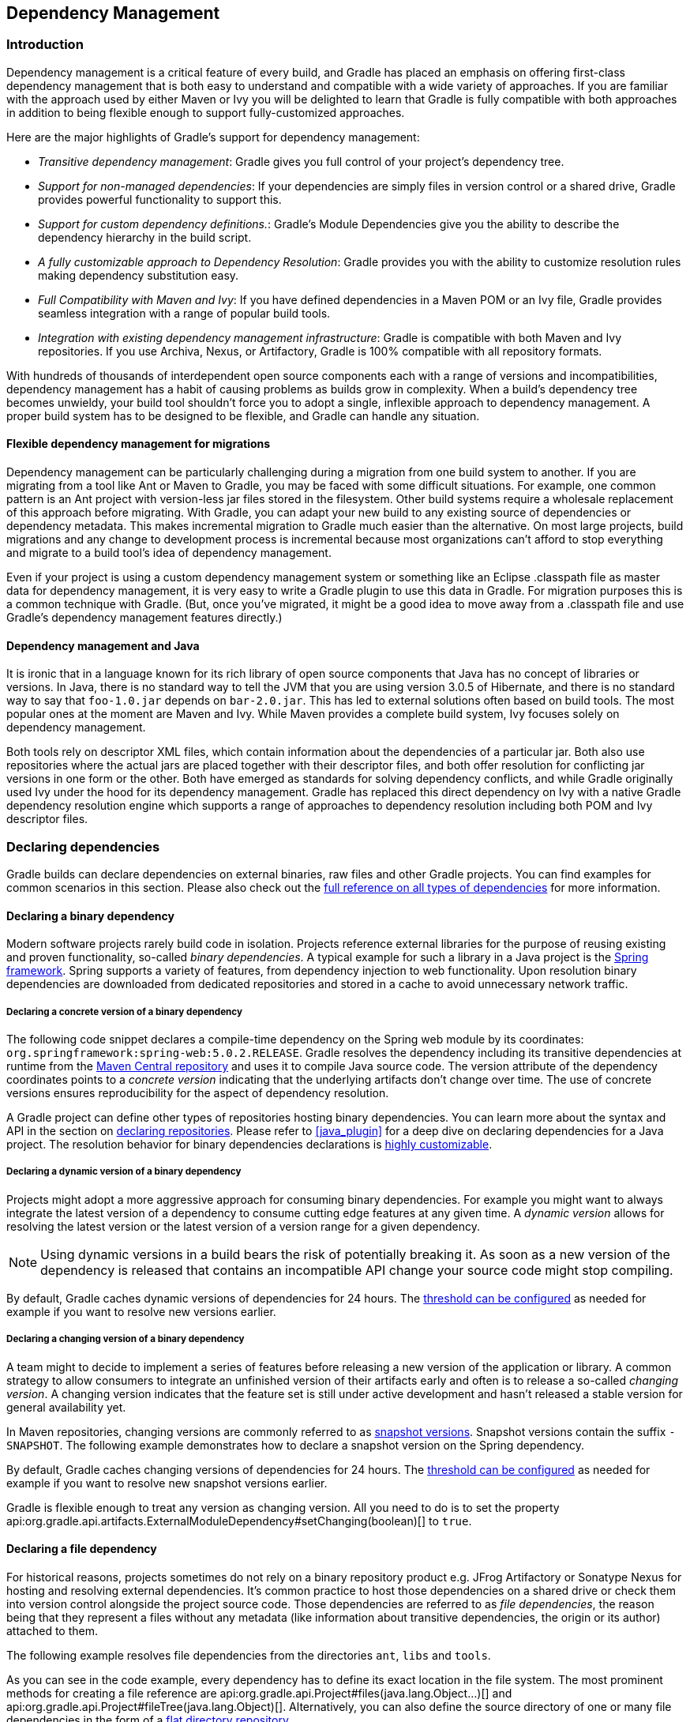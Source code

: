 // Copyright 2017 the original author or authors.
//
// Licensed under the Apache License, Version 2.0 (the "License");
// you may not use this file except in compliance with the License.
// You may obtain a copy of the License at
//
//      http://www.apache.org/licenses/LICENSE-2.0
//
// Unless required by applicable law or agreed to in writing, software
// distributed under the License is distributed on an "AS IS" BASIS,
// WITHOUT WARRANTIES OR CONDITIONS OF ANY KIND, either express or implied.
// See the License for the specific language governing permissions and
// limitations under the License.

[[dependency_management]]
== Dependency Management


[[sec:Introduction]]
=== Introduction

Dependency management is a critical feature of every build, and Gradle has placed an emphasis on offering first-class dependency management that is both easy to understand and compatible with a wide variety of approaches. If you are familiar with the approach used by either Maven or Ivy you will be delighted to learn that Gradle is fully compatible with both approaches in addition to being flexible enough to support fully-customized approaches.

Here are the major highlights of Gradle's support for dependency management:

* _Transitive dependency management_: Gradle gives you full control of your project's dependency tree.
* _Support for non-managed dependencies_: If your dependencies are simply files in version control or a shared drive, Gradle provides powerful functionality to support this.
* _Support for custom dependency definitions._: Gradle's Module Dependencies give you the ability to describe the dependency hierarchy in the build script.
* _A fully customizable approach to Dependency Resolution_: Gradle provides you with the ability to customize resolution rules making dependency substitution easy.
* _Full Compatibility with Maven and Ivy_: If you have defined dependencies in a Maven POM or an Ivy file, Gradle provides seamless integration with a range of popular build tools.
* _Integration with existing dependency management infrastructure_: Gradle is compatible with both Maven and Ivy repositories. If you use Archiva, Nexus, or Artifactory, Gradle is 100% compatible with all repository formats.

With hundreds of thousands of interdependent open source components each with a range of versions and incompatibilities, dependency management has a habit of causing problems as builds grow in complexity. When a build's dependency tree becomes unwieldy, your build tool shouldn't force you to adopt a single, inflexible approach to dependency management. A proper build system has to be designed to be flexible, and Gradle can handle any situation.


[[sub:dependency_management_and_migrations]]
==== Flexible dependency management for migrations

Dependency management can be particularly challenging during a migration from one build system to another. If you are migrating from a tool like Ant or Maven to Gradle, you may be faced with some difficult situations. For example, one common pattern is an Ant project with version-less jar files stored in the filesystem. Other build systems require a wholesale replacement of this approach before migrating. With Gradle, you can adapt your new build to any existing source of dependencies or dependency metadata. This makes incremental migration to Gradle much easier than the alternative. On most large projects, build migrations and any change to development process is incremental because most organizations can't afford to stop everything and migrate to a build tool's idea of dependency management.

Even if your project is using a custom dependency management system or something like an Eclipse .classpath file as master data for dependency management, it is very easy to write a Gradle plugin to use this data in Gradle. For migration purposes this is a common technique with Gradle. (But, once you've migrated, it might be a good idea to move away from a .classpath file and use Gradle's dependency management features directly.)

[[sub:dependency_management_and_java]]
==== Dependency management and Java

It is ironic that in a language known for its rich library of open source components that Java has no concept of libraries or versions. In Java, there is no standard way to tell the JVM that you are using version 3.0.5 of Hibernate, and there is no standard way to say that `foo-1.0.jar` depends on `bar-2.0.jar`. This has led to external solutions often based on build tools. The most popular ones at the moment are Maven and Ivy. While Maven provides a complete build system, Ivy focuses solely on dependency management.

Both tools rely on descriptor XML files, which contain information about the dependencies of a particular jar. Both also use repositories where the actual jars are placed together with their descriptor files, and both offer resolution for conflicting jar versions in one form or the other. Both have emerged as standards for solving dependency conflicts, and while Gradle originally used Ivy under the hood for its dependency management. Gradle has replaced this direct dependency on Ivy with a native Gradle dependency resolution engine which supports a range of approaches to dependency resolution including both POM and Ivy descriptor files.

[[sec:declaring_dependencies]]
=== Declaring dependencies

Gradle builds can declare dependencies on external binaries, raw files and other Gradle projects. You can find examples for common scenarios in this section. Please also check out the <<dependency_types,full reference on all types of dependencies>> for more information.

[[sec:declaring_binary_dependency]]
==== Declaring a binary dependency

Modern software projects rarely build code in isolation. Projects reference external libraries for the purpose of reusing existing and proven functionality, so-called _binary dependencies_. A typical example for such a library in a Java project is the link:https://projects.spring.io/spring-framework/[Spring framework]. Spring supports a variety of features, from dependency injection to web functionality. Upon resolution binary dependencies are downloaded from dedicated repositories and stored in a cache to avoid unnecessary network traffic.

+++++
<figure xmlns:xi="http://www.w3.org/2001/XInclude">
    <title>Resolving binary dependencies from remote repositories</title>
    <imageobject>
        <imagedata fileref="img/dependency-management-binary-dependencies.png" width="150mm" />
    </imageobject>
</figure>
+++++

===== Declaring a concrete version of a binary dependency

The following code snippet declares a compile-time dependency on the Spring web module by its coordinates: `org.springframework:spring-web:5.0.2.RELEASE`. Gradle resolves the dependency including its transitive dependencies at runtime from the link:https://search.maven.org/[Maven Central repository] and uses it to compile Java source code. The version attribute of the dependency coordinates points to a _concrete version_ indicating that the underlying artifacts don't change over time. The use of concrete versions ensures reproducibility for the aspect of dependency resolution.

++++
<sample id="binary-dependencies-concrete-version" dir="userguide/dependencies/declaringBinaryDependenciesWithConcreteVersion" title="Declaring a binary dependencies with a concrete version">
    <sourcefile file="build.gradle" snippet="binary-dependencies"/>
</sample>
++++

A Gradle project can define other types of repositories hosting binary dependencies. You can learn more about the syntax and API in the section on <<sec:repositories,declaring repositories>>. Please refer to <<java_plugin>> for a deep dive on declaring dependencies for a Java project. The resolution behavior for binary dependencies declarations is <<sec:customizing_dependencies,highly customizable>>.

===== Declaring a dynamic version of a binary dependency

Projects might adopt a more aggressive approach for consuming binary dependencies. For example you might want to always integrate the latest version of a dependency to consume cutting edge features at any given time. A _dynamic version_ allows for resolving the latest version or the latest version of a version range for a given dependency.

[NOTE]
====
Using dynamic versions in a build bears the risk of potentially breaking it. As soon as a new version of the dependency is released that contains an incompatible API change your source code might stop compiling.
====

++++
<sample id="binary-dependencies-dynamic-version" dir="userguide/dependencies/declaringBinaryDependenciesWithDynamicVersion" title="Declaring a binary dependencies with a dynamic version">
    <sourcefile file="build.gradle" snippet="binary-dependencies"/>
</sample>
++++

By default, Gradle caches dynamic versions of dependencies for 24 hours. The <<sec:controlling_caching,threshold can be configured>> as needed for example if you want to resolve new versions earlier.

===== Declaring a changing version of a binary dependency

A team might to decide to implement a series of features before releasing a new version of the application or library. A common strategy to allow consumers to integrate an unfinished version of their artifacts early and often is to release a so-called _changing version_. A changing version indicates that the feature set is still under active development and hasn't released a stable version for general availability yet.

In Maven repositories, changing versions are commonly referred to as link:https://maven.apache.org/guides/getting-started/index.html#What_is_a_SNAPSHOT_version[snapshot versions]. Snapshot versions contain the suffix `-SNAPSHOT`. The following example demonstrates how to declare a snapshot version on the Spring dependency.

++++
<sample id="binary-dependencies-changing-version" dir="userguide/dependencies/declaringBinaryDependenciesWithChangingVersion" title="Declaring a binary dependencies with a changing version">
    <sourcefile file="build.gradle" snippet="binary-dependencies"/>
</sample>
++++

By default, Gradle caches changing versions of dependencies for 24 hours. The <<sec:controlling_caching,threshold can be configured>> as needed for example if you want to resolve new snapshot versions earlier.

Gradle is flexible enough to treat any version as changing version. All you need to do is to set the property api:org.gradle.api.artifacts.ExternalModuleDependency#setChanging(boolean)[] to `true`.

[[sec:declaring_file_dependency]]
==== Declaring a file dependency

For historical reasons, projects sometimes do not rely on a binary repository product e.g. JFrog Artifactory or Sonatype Nexus for hosting and resolving external dependencies. It's common practice to host those dependencies on a shared drive or check them into version control alongside the project source code. Those dependencies are referred to as _file dependencies_, the reason being that they represent a files without any metadata (like information about transitive dependencies, the origin or its author) attached to them.

+++++
<figure xmlns:xi="http://www.w3.org/2001/XInclude">
    <title>Resolving file dependencies from the local file system and a shared drive</title>
    <imageobject>
        <imagedata fileref="img/dependency-management-file-dependencies.png" width="140mm" />
    </imageobject>
</figure>
+++++

The following example resolves file dependencies from the directories `ant`, `libs` and `tools`.

++++
<sample id="file-dependencies" dir="userguide/dependencies/declaringFileDependencies" title="Declaring multiple file dependencies">
    <sourcefile file="build.gradle" snippet="file-dependencies"/>
</sample>
++++

As you can see in the code example, every dependency has to define its exact location in the file system. The most prominent methods for creating a file reference are api:org.gradle.api.Project#files(java.lang.Object...)[] and api:org.gradle.api.Project#fileTree(java.lang.Object)[]. Alternatively, you can also define the source directory of one or many file dependencies in the form of a <<sec:flat_dir_resolver,flat directory repository>>.

[[sec:declaring_project_dependency]]
==== Declaring a project dependency

Software projects often break up software components into modules to improve maintainability and prevent strong coupling. Modules can define dependencies between each other to reuse code within the same project.

Gradle can model dependencies between modules. Those dependencies are called _project dependencies_ because each module is represented by a Gradle project. At runtime, the build automatically ensures that project dependencies are built in the correct order and added to the classpath for compilation. The chapter <<multi_project_builds>> discusses how to set up and configure multi-project builds in more detail.

+++++
<figure xmlns:xi="http://www.w3.org/2001/XInclude">
    <title>Dependencies between projects</title>
    <imageobject>
        <imagedata fileref="img/dependency-management-project-dependencies.png" width="100mm" />
    </imageobject>
</figure>
+++++

The following example declares the dependencies on the `utils` and `api` project from the `web-service` project. The method api:org.gradle.api.Project#project(java.lang.String)[] creates a reference to a specific subproject by path.

++++
<sample id="project-dependencies" dir="userguide/dependencies/declaringProjectDependencies" title="Declaring project dependencies">
    <sourcefile file="build.gradle" snippet="project-dependencies"/>
</sample>
++++

[[sub:scope_of_dependency_configurations]]
==== Defining the scope of a dependency

Every dependency declared for a Gradle project applies to a specific scope. For example some dependencies should be used for compiling source code whereas others only need to be available at runtime. Gradle represents the scope of a dependency with the help of a api:org.gradle.api.artifacts.Configuration[].

Many Gradle plugins add pre-defined configurations to your project. The Java plugin, for example, adds configurations to represent the various classpaths it needs for source code compilation, executing tests and the like. Please see <<sec:java_plugin_and_dependency_management,the Java plugin chapter>> for an example. The sections above demonstrate how to <<sec:declaring_dependencies,declare dependencies>> for different use cases.

+++++
<figure xmlns:xi="http://www.w3.org/2001/XInclude">
    <title>Configurations use declared dependencies for specific purposes</title>
    <imageobject>
        <imagedata fileref="img/dependency-management-configurations.png" width="200mm" />
    </imageobject>
</figure>
+++++

You can also define configurations yourself, so-called _custom configurations_. A custom configuration is useful for separating the scope of dependencies needed for a dedicated purpose.

Let's say you wanted to declare a dependency on the link:https://tomcat.apache.org/tomcat-9.0-doc/jasper-howto.html[Jasper Ant task] for the purpose of pre-compiling JSP files that should _not_ end up in the classpath for compiling your source code. It's fairly simply to achieve that goal by introducing a custom configuration and using it in a task.

++++
<sample id="custom-configuration" dir="userguide/dependencies/declaringCustomConfigurations" title="Declaring and using a custom configuration">
    <sourcefile file="build.gradle" snippet="custom-configuration"/>
</sample>
++++

A project's configurations are managed by a `configurations` object. Configurations have a name and can extend each other. To learn more about this API have a look at api:org.gradle.api.artifacts.ConfigurationContainer[].

[[sec:customizing_dependencies]]
=== Customizing dependency declarations

[[ssub:multi_artifact_dependencies]]
==== Depending on modules with multiple artifacts

As mentioned earlier, a Maven module has only one artifact. Hence, when your project depends on a Maven module, it's obvious what its artifact is.
With Gradle or Ivy, the case is different. Ivy's dependency descriptor (`ivy.xml`) can declare multiple artifacts.
For more information, see the Ivy reference for `ivy.xml`.
In Gradle, when you declare a dependency on an Ivy module, you actually declare a dependency on the `default` configuration of that module.
So the actual set of artifacts (typically jars) you depend on is the set of artifacts that are associated with the
`default` configuration of that module. Here are some situations where this matters:

* The `default` configuration of a module contains undesired artifacts. Rather than depending on the whole configuration, a dependency on just the desired artifacts is declared.
* The desired artifact belongs to a configuration other than `default`. That configuration is explicitly named as part of the dependency declaration.

There are other situations where it is necessary to fine-tune dependency declarations.
Please see the api:org.gradle.api.artifacts.dsl.DependencyHandler[] class in the API documentation for examples and a complete reference for declaring dependencies.

[[ssub:artifact_dependencies]]
==== Artifact only notation

As said above, if no module descriptor file can be found, Gradle by default downloads a jar with the name of the module. But sometimes, even if the repository contains module descriptors, you want to download only the artifact jar, without the dependencies.footnote:[Gradle supports partial multiproject builds (see <<multi_project_builds>>).] And sometimes you want to download a zip from a repository, that does not have module descriptors. Gradle provides an _artifact only_ notation for those use cases - simply prefix the extension that you want to be downloaded with `'@'` sign:
++++
<sample id="artifactOnly" dir="userguide/artifacts/externalDependencies" title="Artifact only notation">
                        <sourcefile file="build.gradle" snippet="artifact-only"/>
                    </sample>
++++

An artifact only notation creates a module dependency which downloads only the artifact file with the specified extension. Existing module descriptors are ignored.

[[sub:classifiers]]
==== Classifiers

The Maven dependency management has the notion of classifiers.footnote:[ http://books.sonatype.com/mvnref-book/reference/pom-relationships-sect-project-relationships.html[] ] Gradle supports this. To retrieve classified dependencies from a Maven repository you can write:

++++
<sample id="classifier" dir="userguide/artifacts/excludesAndClassifiers" title="Dependency with classifier">
                    <sourcefile file="build.gradle" snippet="classifier"/>
                </sample>
++++

As can be seen in the first line above, classifiers can be used together with the artifact only notation.

It is easy to iterate over the dependency artifacts of a configuration:

++++
<sample id="externalDependencies" dir="userguide/artifacts/externalDependencies" title="Iterating over a configuration">
                <sourcefile file="build.gradle" snippet="use-configuration"/>
                <output args="-q listJars"/>
            </sample>
++++

[[sub:exclude_transitive_dependencies]]
==== Excluding transitive dependencies

You can exclude a _transitive_ dependency either by configuration or by dependency:

++++
<sample id="exclude-dependencies" dir="userguide/artifacts/excludesAndClassifiers" title="Excluding transitive dependencies">
                <sourcefile file="build.gradle" snippet="exclude-dependencies"/>
            </sample>
++++

If you define an exclude for a particular configuration, the excluded transitive dependency will be filtered for all dependencies when resolving this configuration or any inheriting configuration. If you want to exclude a transitive dependency from all your configurations you can use the Groovy spread-dot operator to express this in a concise way, as shown in the example. When defining an exclude, you can specify either only the organization or only the module name or both. Also look at the API documentation of the api:org.gradle.api.artifacts.Dependency[] and api:org.gradle.api.artifacts.Configuration[] classes.

Not every transitive dependency can be excluded - some transitive dependencies might be essential for correct runtime behavior of the application. Generally, one can exclude transitive dependencies that are either not required by runtime or that are guaranteed to be available on the target environment/platform.

Should you exclude per-dependency or per-configuration? It turns out that in the majority of cases you want to use the per-configuration exclusion. Here are some typical reasons why one might want to exclude a transitive dependency. Bear in mind that for some of these use cases there are better solutions than exclusions!

* The dependency is undesired due to licensing reasons.
* The dependency is not available in any remote repositories.
* The dependency is not needed for runtime.
* The dependency has a version that conflicts with a desired version. For that use case please refer to <<sub:version_conflicts>> and the documentation on api:org.gradle.api.artifacts.ResolutionStrategy[] for a potentially better solution to the problem.

Basically, in most of the cases excluding the transitive dependency should be done per configuration. This way the dependency declaration is more explicit. It is also more accurate because a per-dependency exclude rule does not guarantee the given transitive dependency does not show up in the configuration. For example, some other dependency, which does not have any exclude rules, might pull in that unwanted transitive dependency.

Other examples of dependency exclusions can be found in the reference for the api:org.gradle.api.artifacts.ModuleDependency[] or api:org.gradle.api.artifacts.dsl.DependencyHandler[] classes.

[[sec:optional_attributes]]
==== Optional attributes

All attributes for a dependency are optional, except the name. Which attributes are required for actually finding dependencies in the repository will depend on the repository type. See <<sec:repositories>>. For example, if you work with Maven repositories, you need to define the group, name and version. If you work with filesystem repositories you might only need the name or the name and the version.

++++
<sample id="dependenciesWithEmptyAttributes" dir="userguide/artifacts/externalDependencies" title="Optional attributes of dependencies">
                <sourcefile file="build.gradle" snippet="dependencies-with-empty-attributes"/>
            </sample>
++++

You can also assign collections or arrays of dependency notations to a configuration:

++++
<sample id="listGrouping" dir="userguide/artifacts/externalDependencies" title="Collections and arrays of dependencies">
                <sourcefile file="build.gradle" snippet="list-grouping"/>
            </sample>
++++

[[sec:inspecting_dependencies]]
=== Inspecting dependencies

Gradle support sufficient tooling to navigate large dependency graphs and mitigate situations that can lead to link:https://en.wikipedia.org/wiki/Dependency_hell[dependency hell]. Users can chose to render the full graph of dependencies as well as identify selection reason and origin for a dependency. Gradle offers both capabilities as command line tooling and visual representation through build scans.

[[sec:listing_dependencies]]
==== Listing all dependencies in a project

A project can declare one or many dependencies. Gradle can visualize the whole dependency tree for every configuration available in the project with the help of the _dependency report_. The dependency report always contains declared and transitive dependencies.

Rendering the dependency tree is particularly useful if you'd like identify which dependencies have been resolved at runtime. It also provides you with information about any dependency conflict resolution that occurred in the process and clearly indicates the selected version.

Let's say you want to create tasks for your project that use the link:https://www.eclipse.org/jgit/[JGit library] to execute SCM operations e.g. as part of a release process. In Gradle you'd declare dependencies for any external tooling with the help of a <<sub:scope_of_dependency_configurations,custom configuration>> so that it doesn't doesn't convolute other contexts. To render the dependencies report for the custom configuration execute the `dependencies` task for the corresponding configuration.

++++
<sample id="dependencyReport" dir="userguide/dependencies/dependenciesReport" title="Rendering the dependency report for a custom configuration">
    <sourcefile file="build.gradle" snippet="dependency-declaration" />
    <output args="dependencies --configuration scm"/>
</sample>
++++

[NOTE]
====
The dependencies report provides additional information about the dependencies available in the graph. Any dependency that could not be resolved is marked with `FAILED` in red color. Dependencies with the same coordinates that can occur multiple times in the graph are omitted and indicated by an asterisk (`*`) character. Any dependency that had to undergo conflict resolution renders requested and selected version separated by a right arrow character.
====

A link:https://scans.gradle.com/[build scan] can visualize dependencies as a navigable and searchable tree. Additional context information can be rendered by clicking on a specific dependency in the graph.

+++++
<figure xmlns:xi="http://www.w3.org/2001/XInclude">
    <title>Dependency tree in a build scan</title>
    <imageobject>
        <imagedata fileref="img/dependency-management-dependencies-report-build-scan.png" width="180mm" />
    </imageobject>
</figure>
+++++

==== Identifying the origin and selection reason for a dependency

Large software projects inevitably deal with an increased number of dependencies either through declared, direct or transitive dependencies. The <<sec:listing_dependencies,dependencies report>> provides you with the raw list of dependencies but does not explain _why_ they have been selected or _which_ dependency is responsible for pulling it into the graph.

The _dependency insight report_ can answer both questions. Given a dependency in the dependency graph you can identify the selection reason and track down the origin of the dependency selection. You can think of the dependency insight report as the inverse of the dependency report for a specific dependency.

A project may request two different versions of the same dependency either as direct or transitive dependency. Gradle applies version conflict resolution to ensure that only one version of the dependency exists in the dependency graph. The dependency insight report can tell you the selection reason (conflict resolution) and the origin(s) of the dependency in the graph up to the configuration.

++++
<sample id="dependencyInsightReport" dir="userguide/dependencies/dependencyInsightReport" title="Using the dependency insight report for a given dependency">
    <sourcefile file="build.gradle" snippet="dependency-declaration" />
    <output args="dependencyInsight --dependency commons-codec --configuration scm"/>
</sample>
++++

The dependency tree in a link:https://scans.gradle.com/[build scan] renders the selection reason as well as the origin of a dependency if you click on a dependency and select the "Required By" tab.

+++++
<figure xmlns:xi="http://www.w3.org/2001/XInclude">
    <title>Dependency insight capabilities in a build scan</title>
    <imageobject>
        <imagedata fileref="img/dependency-management-dependency-insight-report-build-scan.png" />
    </imageobject>
</figure>
+++++

[[sec:working_with_dependencies]]
=== Working with dependencies

For the examples below we have the following dependencies setup:

++++
<sample id="configurationHandlingSetup" dir="userguide/artifacts/configurationHandling" title="Configuration.copy">
            <sourcefile file="build.gradle" snippet="setup"/>
        </sample>
++++

The dependencies have the following transitive dependencies:

shark-1.0 -&gt; seal-2.0, tuna-1.0

orca-1.0 -&gt; seal-1.0

tuna-1.0 -&gt; herring-1.0

You can use the configuration to access the declared dependencies or a subset of those:

++++
<sample id="configurationHandlingDependencies" dir="userguide/artifacts/configurationHandling" title="Accessing declared dependencies">
            <sourcefile file="build.gradle" snippet="dependencies"/>
            <output args="-q dependencies"/>
        </sample>
++++

The `dependencies` task returns only the dependencies belonging explicitly to the configuration. The `allDependencies` task includes the dependencies from extended configurations.

To get the library files of the configuration dependencies you can do:

++++
<sample id="configurationHandlingAllFiles" dir="userguide/artifacts/configurationHandling" title="Configuration.files">
            <sourcefile file="build.gradle" snippet="allFiles"/>
            <output args="-q allFiles"/>
        </sample>
++++

Sometimes you want the library files of a subset of the configuration dependencies (e.g. of a single dependency).

++++
<sample id="configurationHandlingFiles" dir="userguide/artifacts/configurationHandling" title="Configuration.files with spec">
            <sourcefile file="build.gradle" snippet="files"/>
            <output args="-q files"/>
        </sample>
++++

The `Configuration.files` method always retrieves all artifacts of the _whole_ configuration. It then filters the retrieved files by specified dependencies. As you can see in the example, transitive dependencies are included.

You can also copy a configuration. You can optionally specify that only a subset of dependencies from the original configuration should be copied. The copying methods come in two flavors. The `copy` method copies only the dependencies belonging explicitly to the configuration. The `copyRecursive` method copies all the dependencies, including the dependencies from extended configurations.

++++
<sample id="configurationHandlingCopy" dir="userguide/artifacts/configurationHandling" title="Configuration.copy">
            <sourcefile file="build.gradle" snippet="copy"/>
            <output args="-q copy"/>
        </sample>
++++

It is important to note that the returned files of the copied configuration are often but not always the same than the returned files of the dependency subset of the original configuration. In case of version conflicts between dependencies of the subset and dependencies not belonging to the subset the resolve result might be different.

++++
<sample id="configurationHandlingCopyVsFiles" dir="userguide/artifacts/configurationHandling" title="Configuration.copy vs. Configuration.files">
            <sourcefile file="build.gradle" snippet="copyVsFiles"/>
            <output args="-q copyVsFiles"/>
        </sample>
++++

In the example above, `orca` has a dependency on `seal-1.0` whereas `shark` has a dependency on `seal-2.0`. The original configuration has therefore a version conflict which is resolved to the newer `seal-2.0` version. The `files` method therefore returns `seal-2.0` as a transitive dependency of `orca`. The copied configuration only has `orca` as a dependency and therefore there is no version conflict and `seal-1.0` is returned as a transitive dependency.

Once a configuration is resolved it is immutable. Changing its state or the state of one of its dependencies will cause an exception. You can always copy a resolved configuration. The copied configuration is in the unresolved state and can be freshly resolved.

To learn more about the API of the configuration class see the API documentation: api:org.gradle.api.artifacts.Configuration[].

[[sec:repositories]]
=== Repositories

Gradle repository management, based on Apache Ivy, gives you a lot of freedom regarding repository layout and retrieval policies. Additionally Gradle provides various convenience method to add pre-configured repositories.

You may configure any number of repositories, each of which is treated independently by Gradle. If Gradle finds a module descriptor in a particular repository, it will attempt to download all of the artifacts for that module from _the same repository_. Although module meta-data and module artifacts must be located in the same repository, it is possible to compose a single repository of multiple URLs, giving multiple locations to search for meta-data files and jar files.

There are several different types of repositories you can declare:

.Repository types
[cols="a,a", options="header"]
|===
| Type
| Description

| <<sub:maven_central,Maven central repository>>
| A pre-configured repository that looks for dependencies in Maven Central.

| <<sub:maven_jcenter,Maven JCenter repository>>
| A pre-configured repository that looks for dependencies in Bintray's JCenter.

| <<sub:maven_google,Maven Google repository>>
| A pre-configured repository that looks for dependencies in Google's Maven repository.

| <<sub:maven_local,Maven local repository>>
| A pre-configured repository that looks for dependencies in the local Maven repository.

| <<sub:maven_repo,Maven repository>>
| A Maven repository. Can be located on the local filesystem or at some remote location.

| <<sec:ivy_repositories,Ivy repository>>
| An Ivy repository. Can be located on the local filesystem or at some remote location.

| <<sec:flat_dir_resolver,Flat directory repository>>
| A simple repository on the local filesystem. Does not support any meta-data formats.
|===


[[sub:maven_central]]
==== Maven central repository

To add the central Maven 2 repository (https://repo.maven.apache.org/maven2[]) simply add this to your build script:

++++
<sample id="mavenCentral" dir="userguide/artifacts/defineRepository" title="Adding central Maven repository">
                <sourcefile file="build.gradle" snippet="maven-central"/>
            </sample>
++++

Now Gradle will look for your dependencies in this repository.

[[sub:maven_jcenter]]
==== Maven JCenter repository

http://bintray.com[Bintray]'s JCenter is an up-to-date collection of all popular Maven OSS artifacts, including artifacts published directly to Bintray.

To add the JCenter Maven repository (https://jcenter.bintray.com[]) simply add this to your build script:

++++
<sample id="mavenJcenter" dir="userguide/artifacts/defineRepository" title="Adding Bintray's JCenter Maven repository">
                <sourcefile file="build.gradle" snippet="maven-jcenter"/>
            </sample>
++++

Now Gradle will look for your dependencies in the JCenter repository. _jcenter()_ uses HTTPS to connect to the repository. If you want to use HTTP you can configure `jcenter()`:

++++
<sample id="mavenJcenter" dir="userguide/artifacts/defineRepository" title="Using Bintrays's JCenter with HTTP">
                <sourcefile file="build.gradle" snippet="maven-jcenter-http"/>
            </sample>
++++

[[sub:maven_google]]
==== Maven Google repository

The Google repository hosts Android-specific artifacts including the Android SDK. For usage examples please the [relevant documentation](https://developer.android.com/studio/build/dependencies.html#google-maven).

To add the Google Maven repository (https://dl.google.com/dl/android/maven2/[]) simply add this to your build script:

++++
<sample id="mavenGoogleRepo" dir="userguide/artifacts/defineRepository" title="Adding Google Maven repository">
    <sourcefile file="build.gradle" snippet="maven-google"/>
</sample>
++++

[[sub:maven_local]]
==== Local Maven repository

To use the local Maven cache as a repository you can do:

++++
<sample id="mavenLocalRepo" dir="userguide/artifacts/defineRepository" title="Adding the local Maven cache as a repository">
                <sourcefile file="build.gradle" snippet="maven-local"/>
            </sample>
++++

Gradle uses the same logic as Maven to identify the location of your local Maven cache. If a local repository location is defined in a `settings.xml`, this location will be used. The `settings.xml` in `__USER_HOME__/.m2` takes precedence over the `settings.xml` in `__M2_HOME__/conf`. If no `settings.xml` is available, Gradle uses the default location `__USER_HOME__/.m2/repository`.

[[sub:maven_repo]]
==== Maven repositories

For adding a custom Maven repository you can do:

++++
<sample id="mavenLikeRepo" dir="userguide/artifacts/defineRepository" title="Adding custom Maven repository">
                <sourcefile file="build.gradle" snippet="maven-like-repo"/>
            </sample>
++++

Sometimes a repository will have the POMs published to one location, and the JARs and other artifacts published at another location. To define such a repository, you can do:

++++
<sample id="mavenLikeRepoWithJarRepo" dir="userguide/artifacts/defineRepository" title="Adding additional Maven repositories for JAR files">
                <sourcefile file="build.gradle" snippet="maven-like-repo-with-jar-repo"/>
            </sample>
++++

Gradle will look at the first URL for the POM and the JAR. If the JAR can't be found there, the artifact URLs are used to look for JARs.


[[sec:accessing_password_protected_maven_repositories]]
===== Accessing password protected Maven repositories

To access a Maven repository which uses basic authentication, you specify the username and password to use when you define the repository:

++++
<sample id="mavenPasswordProtectedRepo" dir="userguide/artifacts/defineRepository" title="Accessing password protected Maven repository">
                    <sourcefile file="build.gradle" snippet="authenticated-maven-repo"/>
                </sample>
++++

It is advisable to keep your username and password in `gradle.properties` rather than directly in the build file.

[[sec:flat_dir_resolver]]
==== Flat directory repository

If you want to use a (flat) filesystem directory as a repository, simply type:

++++
<sample id="flatDirMulti" dir="userguide/artifacts/defineRepository" title="Flat repository resolver">
                <sourcefile file="build.gradle" snippet="flat-dir-multi"/>
            </sample>
++++

This adds repositories which look into one or more directories for finding dependencies. Note that this type of repository does not support any meta-data formats like Ivy XML or Maven POM files. Instead, Gradle will dynamically generate a module descriptor (without any dependency information) based on the presence of artifacts. However, as Gradle prefers to use modules whose descriptor has been created from real meta-data rather than being generated, flat directory repositories cannot be used to override artifacts with real meta-data from other repositories. So, for example, if Gradle finds only `jmxri-1.2.1.jar` in a flat directory repository, but `jmxri-1.2.1.pom` in another repository that supports meta-data, it will use the second repository to provide the module. For the use case of overriding remote artifacts with local ones consider using an Ivy or Maven repository instead whose URL points to a local directory. If you only work with flat directory repositories you don't need to set all attributes of a dependency. See <<sec:optional_attributes>>.

[[sec:ivy_repositories]]
==== Ivy repositories


[[sec:defining_an_ivy_repository_with_a_standard_layout]]
===== Defining an Ivy repository with a standard layout


++++
<sample id="ivyRepository" dir="userguide/artifacts/defineRepository" title="Ivy repository">
                    <sourcefile file="build.gradle" snippet="ivy-repo"/>
                </sample>
++++


[[sec:defining_a_named_layout_for_an_ivy_repository]]
===== Defining a named layout for an Ivy repository

You can specify that your repository conforms to the Ivy or Maven default layout by using a named layout.

++++
<sample id="ivyRepository" dir="userguide/artifacts/defineRepository" title="Ivy repository with named layout">
                    <sourcefile file="build.gradle" snippet="ivy-repo-with-maven-layout"/>
                </sample>
++++

Valid named layout values are `'gradle'` (the default), `'maven'`, `'ivy'` and `'pattern'`. See api:org.gradle.api.artifacts.repositories.IvyArtifactRepository#layout(java.lang.String,groovy.lang.Closure)[] in the API documentation for details of these named layouts.

[[sec:defining_custom_pattern_layout_for_an_ivy_repository]]
===== Defining custom pattern layout for an Ivy repository

To define an Ivy repository with a non-standard layout, you can define a 'pattern' layout for the repository:

++++
<sample id="ivyRepository" dir="userguide/artifacts/defineRepository" title="Ivy repository with pattern layout">
                    <sourcefile file="build.gradle" snippet="ivy-repo-with-pattern-layout"/>
                </sample>
++++

To define an Ivy repository which fetches Ivy files and artifacts from different locations, you can define separate patterns to use to locate the Ivy files and artifacts:

Each `artifact` or `ivy` specified for a repository adds an _additional_ pattern to use. The patterns are used in the order that they are defined.

++++
<sample id="ivyRepository" dir="userguide/artifacts/defineRepository" title="Ivy repository with multiple custom patterns">
                    <sourcefile file="build.gradle" snippet="ivy-repo-with-custom-pattern"/>
                </sample>
++++

Optionally, a repository with pattern layout can have its 'organisation' part laid out in Maven style, with forward slashes replacing dots as separators. For example, the organisation `my.company` would then be represented as `my/company`.

++++
<sample id="ivyRepository" dir="userguide/artifacts/defineRepository" title="Ivy repository with Maven compatible layout">
                    <sourcefile file="build.gradle" snippet="ivy-repo-with-m2compatible-layout"/>
                </sample>
++++


[[sec:accessing_password_protected_ivy_repositories]]
===== Accessing password protected Ivy repositories

To access an Ivy repository which uses basic authentication, you specify the username and password to use when you define the repository:

++++
<sample id="ivyRepository" dir="userguide/artifacts/defineRepository" title="Ivy repository">
                    <sourcefile file="build.gradle" snippet="authenticated-ivy-repo"/>
                </sample>
++++


[[sub:supported_transport_protocols]]
==== Supported repository transport protocols

Maven and Ivy repositories support the use of various transport protocols. At the moment the following protocols are supported:

.Repository transport protocols
[cols="a,a", options="header"]
|===
| Type
| Credential types

| `file`
| none

| `http`
| username/password

| `https`
| username/password

| `sftp`
| username/password

| `s3`
| access key/secret key/session token or Environment variables

| `gcs`
| https://developers.google.com/identity/protocols/application-default-credentials[default application credentials] sourced from well known files, Environment variables etc.
|===

To define a repository use the `repositories` configuration block. Within the `repositories` closure, a Maven repository is declared with `maven`. An Ivy repository is declared with `ivy`. The transport protocol is part of the URL definition for a repository. The following build script demonstrates how to create a HTTP-based Maven and Ivy repository:

++++
<sample id="mavenIvyRepositoriesNoAuth" dir="userguide/artifacts/defineRepository" title="Declaring a Maven and Ivy repository">
                <sourcefile file="build.gradle" snippet="maven-ivy-repository-no-auth"/>
            </sample>
++++

If authentication is required for a repository, the relevant credentials can be provided. The following example shows how to provide username/password-based authentication for SFTP repositories:

++++
<sample id="mavenIvyRepositoriesAuth" dir="userguide/artifacts/defineRepository" title="Providing credentials to a Maven and Ivy repository">
                <sourcefile file="build.gradle" snippet="maven-ivy-repository-auth"/>
            </sample>
++++

When using an AWS S3 backed repository you need to authenticate using api:org.gradle.api.credentials.AwsCredentials[], providing access-key and a private-key. The following example shows how to declare a S3 backed repository and providing AWS credentials:

++++
<sample id="mavenIvyS3RepositoriesAuth" dir="userguide/artifacts/defineRepository" title="Declaring a S3 backed Maven and Ivy repository">
                <sourcefile file="build.gradle" snippet="maven-ivy-s3-repository"/>
            </sample>
++++

You can also delegate all credentials to the AWS sdk by using the AwsImAuthentication. The following example shows how:

++++
<sample id="mavenIvyS3RepositoriesAuthWithIam" dir="userguide/artifacts/defineRepository" title="Declaring a S3 backed Maven and Ivy repository using IAM">
                <sourcefile file="build.gradle" snippet="maven-ivy-s3-repository-with-iam"/>
            </sample>
++++

When using a Google Cloud Storage backed repository default application credentials will be used with no further configuration required:

++++
<sample id="mavenIvyGCSRepositoriesAuthDefault" dir="userguide/artifacts/defineRepository" title="Declaring a Google Cloud Storage backed Maven and Ivy repository using default application credentials">
                <sourcefile file="build.gradle" snippet="maven-ivy-gcs-repository"/>
            </sample>
++++

[[sub:s3_configuration_properties]]
===== S3 configuration properties

The following system properties can be used to configure the interactions with s3 repositories:

.S3 Configuration Properties
[cols="a,a", options="header"]
|===
| Property
| Description

| org.gradle.s3.endpoint
| Used to override the AWS S3 endpoint when using a non AWS, S3 API compatible, storage service.

| org.gradle.s3.maxErrorRetry
| Specifies the maximum number of times to retry a request in the event that the S3 server responds with a HTTP 5xx status code. When not specified a default value of 3 is used.

|===


[[sub:s3_url_formats]]
===== S3 URL formats

S3 URL's are 'virtual-hosted-style' and must be in the following format `s3://&lt;bucketName&gt;[.&lt;regionSpecificEndpoint&gt;]/&lt;s3Key&gt;`

e.g. `s3://myBucket.s3.eu-central-1.amazonaws.com/maven/release`

* `myBucket` is the AWS S3 bucket name.
* `s3.eu-central-1.amazonaws.com` is the _optional_ http://docs.aws.amazon.com/general/latest/gr/rande.html#s3_region[region specific endpoint].
* `/maven/release` is the AWS S3 key (unique identifier for an object within a bucket)


[[sub:s3_proxy_settings]]
===== S3 proxy settings

A proxy for S3 can be configured using the following system properties:

* `https.proxyHost`
* `https.proxyPort`
* `https.proxyUser`
* `https.proxyPassword`
* `http.nonProxyHosts`

If the 'org.gradle.s3.endpoint' property has been specified with a http (not https) URI the following system proxy settings can be used:

* `http.proxyHost`
* `http.proxyPort`
* `http.proxyUser`
* `http.proxyPassword`
* `http.nonProxyHosts`


[[s3_v4_signatures]]
===== AWS S3 V4 Signatures (AWS4-HMAC-SHA256)

Some of the AWS S3 regions (eu-central-1 - Frankfurt) require that all HTTP requests are signed in accordance with AWS's http://docs.aws.amazon.com/general/latest/gr/signature-version-4.html[signature version 4]. It is recommended to specify S3 URL's containing the region specific endpoint when using buckets that require V4 signatures. e.g. `s3://somebucket.s3.eu-central-1.amazonaws.com/maven/release`

[NOTE]
====
_NOTE:_ When a region-specific endpoint is not specified for buckets requiring V4 Signatures, Gradle will use the default AWS region (us-east-1) and the
following warning will appear on the console:

Attempting to re-send the request to .... with AWS V4 authentication. To avoid this warning in the future, please use region-specific endpoint to access buckets located in regions that require V4 signing.

Failing to specify the region-specific endpoint for buckets requiring V4 signatures means:

* `3 round-trips to AWS, as opposed to one, for every file upload and download.`
* `Depending on location - increased network latencies and slower builds.`
* `Increased likelihood of transmission failures.`

====

[[sub:gcs_configuration_properties]]
===== Google Cloud Storage configuration properties

The following system properties can be used to configure the interactions with Google Cloud Storage repositories:

.Google Cloud Storage Configuration Properties
[cols="a,a", options="header"]
|===
| Property
| Description

| org.gradle.gcs.endpoint
| Used to override the Google Cloud Storage endpoint when using a non-Google Cloud Platform, Google Cloud Storage API compatible, storage service.

| org.gradle.gcs.servicePath
| Used to override the Google Cloud Storage root service path which the Google Cloud Storage client builds requests from, defaults to `/`.

|===


[[sub:gcs_url_formats]]
===== Google Cloud Storage URL formats

Google Cloud Storage URL's are 'virtual-hosted-style' and must be in the following format `gcs://&lt;bucketName&gt;/&lt;objectKey&gt;`

e.g. `gcs://myBucket/maven/release`

* `myBucket` is the Google Cloud Storage bucket name.
* `/maven/release` is the Google Cloud Storage key (unique identifier for an object within a bucket)


[[sub:authentication_schemes]]
===== Configuring HTTP authentication schemes

When configuring a repository using HTTP or HTTPS transport protocols, multiple authentication schemes are available. By default, Gradle will attempt to use all schemes that are supported by the Apache HttpClient library, http://hc.apache.org/httpcomponents-client-ga/tutorial/html/authentication.html#d5e625[documented here]. In some cases, it may be preferable to explicitly specify which authentication schemes should be used when exchanging credentials with a remote server. When explicitly declared, only those schemes are used when authenticating to a remote repository. The following example show how to configure a repository to use only digest authentication:

++++
<sample id="digestAuthentication" dir="userguide/artifacts/defineRepository" title="Configure repository to use only digest authentication">
                    <sourcefile file="build.gradle" snippet="digest-authentication"/>
                </sample>
++++

Currently supported authentication schemes are:

.Authentication schemes
[cols="a,a", options="header"]
|===
| Type
| Description

| api:org.gradle.authentication.http.BasicAuthentication[]
| Basic access authentication over HTTP. When using this scheme, credentials are sent preemptively.

| api:org.gradle.authentication.http.DigestAuthentication[]
| Digest access authentication over HTTP.

|===


[[sub:preemptive_authentication]]
===== Using preemptive authentication

Gradle's default behavior is to only submit credentials when a server responds with an authentication challenge in the form of a HTTP 401 response. In some cases, the server will respond with a different code (ex. for repositories hosted on GitHub a 404 is returned) causing dependency resolution to fail. To get around this behavior, credentials may be sent to the server preemptively. To enable preemptive authentication simply configure your repository to explicitly use the api:org.gradle.authentication.http.BasicAuthentication[] scheme:

++++
<sample id="preemptiveAuthentication" dir="userguide/artifacts/defineRepository" title="Configure repository to use preemptive authentication">
                    <sourcefile file="build.gradle" snippet="preemptive-authentication"/>
                </sample>
++++


[[sec:working_with_repositories]]
==== Working with repositories

To access a repository:

++++
<sample id="defineRepository" dir="userguide/artifacts/defineRepository" title="Accessing a repository">
                <sourcefile file="build.gradle" snippet="lookup-resolver"/>
            </sample>
++++

To configure a repository:

++++
<sample id="defineRepository" dir="userguide/artifacts/defineRepository" title="Configuration of a repository">
                <sourcefile file="build.gradle" snippet="configure-resolver"/>
            </sample>
++++


[[sub:more_about_ivy_resolvers]]
==== More about Ivy resolvers

Gradle is extremely flexible regarding repositories:

* There are many options for the protocol to communicate with the repository (e.g. filesystem, http, ssh, sftp ...)
* The protocol sftp currently only supports username/password-based authentication.
* Each repository can have its own layout.

Let's say, you declare a dependency on the `junit:junit:3.8.2` library. Now how does Gradle find it in the repositories? Somehow the dependency information has to be mapped to a path. In contrast to Maven, where this path is fixed, with Gradle you can define a pattern that defines what the path will look like. Here are some examples:footnote:[At http://ant.apache.org/ivy/history/latest-milestone/concept.html[] you can learn more about ivy patterns.]

[source]
----

// Maven2 layout (if a repository is marked as Maven2 compatible, the organization (group) is split into subfolders according to the dots.)
someroot/[organisation]/[module]/[revision]/[module]-[revision].[ext]

// Typical layout for an Ivy repository (the organization is not split into subfolder)
someroot/[organisation]/[module]/[revision]/[type]s/[artifact].[ext]

// Simple layout (the organization is not used, no nested folders.)
someroot/[artifact]-[revision].[ext]

----


To add any kind of repository (you can pretty easy write your own ones) you can do:

++++
<sample id="fileSystemResolver" dir="userguide/artifacts/excludesAndClassifiers" title="Definition of a custom repository">
                <sourcefile file="build.gradle" snippet="file-system-resolver"/>
            </sample>
++++

An overview of which Resolvers are offered by Ivy and thus also by Gradle can be found http://ant.apache.org/ivy/history/latest-milestone/settings/resolvers.html[here]. With Gradle you just don't configure them via XML but directly via their API.

[[sec:dependency_resolution]]
=== How dependency resolution works

Gradle takes your dependency declarations and repository definitions and attempts to download all of your dependencies by a process called _dependency resolution_. Below is a brief outline of how this process works.

* Given a required dependency, Gradle first attempts to resolve the _module_ for that dependency. Each repository is inspected in order, searching first for a _module descriptor_ file (POM or Ivy file) that indicates the presence of that module. If no module descriptor is found, Gradle will search for the presence of the primary _module artifact_ file indicating that the module exists in the repository.

** If the dependency is declared as a dynamic version (like `1.+`), Gradle will resolve this to the newest available static version (like `1.2`) in the repository. For Maven repositories, this is done using the `maven-metadata.xml` file, while for Ivy repositories this is done by directory listing.

** If the module descriptor is a POM file that has a parent POM declared, Gradle will recursively attempt to resolve each of the parent modules for the POM.

* Once each repository has been inspected for the module, Gradle will choose the 'best' one to use. This is done using the following criteria:

** For a dynamic version, a 'higher' static version is preferred over a 'lower' version.

** Modules declared by a module descriptor file (Ivy or POM file) are preferred over modules that have an artifact file only.

** Modules from earlier repositories are preferred over modules in later repositories.

** When the dependency is declared by a static version and a module descriptor file is found in a repository, there is no need to continue searching later repositories and the remainder of the process is short-circuited.

* All of the artifacts for the module are then requested from the _same repository_ that was chosen in the process above.


[[sec:finetuning_the_dependency_resolution_process]]
=== Fine-tuning the dependency resolution process

In most cases, Gradle's default dependency management will resolve the dependencies that you want in your build. In some cases, however, it can be necessary to tweak dependency resolution to ensure that your build receives exactly the right dependencies.

There are a number of ways that you can influence how Gradle resolves dependencies.


[[sec:forcing_modules]]
==== Forcing a particular module version

Forcing a module version tells Gradle to always use a specific version for given dependency (transitive or not), overriding any version specified in a published module descriptor. This can be very useful when tackling version conflicts - for more information see <<sub:version_conflicts>>.

Force versions can also be used to deal with rogue metadata of transitive dependencies. If a transitive dependency has poor quality metadata that leads to problems at dependency resolution time, you can force Gradle to use a newer, fixed version of this dependency. For an example, see the api:org.gradle.api.artifacts.ResolutionStrategy[] class in the API documentation. Note that 'dependency resolve rules' (outlined below) provide a more powerful mechanism for replacing a broken module dependency. See <<sec:blacklisting_version>>.

[[sec:prefer_project_modules]]
==== Preferring modules that are part of the build

Preferring project modules tells Gradle to use the version of a module that is part of the build itself (as part of <<multi_project_builds>> or as includes in <<composite_builds>>). This allows the easy inclusion of an individual fork (e.g. containing a bugfix) of a module - for more information see <<sub:version_conflicts>>.

[[sec:dependency_resolve_rules]]
==== Using dependency resolve rules

A dependency resolve rule is executed for each resolved dependency, and offers a powerful api for manipulating a requested dependency prior to that dependency being resolved. This feature is <<feature_lifecycle,incubating>>, but currently offers the ability to change the group, name and/or version of a requested dependency, allowing a dependency to be substituted with a completely different module during resolution.

Dependency resolve rules provide a very powerful way to control the dependency resolution process, and can be used to implement all sorts of advanced patterns in dependency management. Some of these patterns are outlined below. For more information and code samples see the api:org.gradle.api.artifacts.ResolutionStrategy[] class in the API documentation.


[[sec:releasable_unit]]
===== Modelling releasable units

Often an organisation publishes a set of libraries with a single version; where the libraries are built, tested and published together. These libraries form a 'releasable unit', designed and intended to be used as a whole. It does not make sense to use libraries from different releasable units together.

But it is easy for transitive dependency resolution to violate this contract. For example:

* `module-a` depends on `releasable-unit:part-one:1.0`
* `module-b` depends on `releasable-unit:part-two:1.1`

A build depending on both `module-a` and `module-b` will obtain different versions of libraries within the releasable unit.

Dependency resolve rules give you the power to enforce releasable units in your build. Imagine a releasable unit defined by all libraries that have 'org.gradle' group. We can force all of these libraries to use a consistent version:
++++
<sample id="releasable-unit" dir="userguide/artifacts/resolutionStrategy" title="Forcing consistent version for a group of libraries">
                        <sourcefile file="build.gradle" snippet="releasable-unit"/>
                    </sample>
++++

[[sec:custom_versioning_scheme]]
===== Implement a custom versioning scheme

In some corporate environments, the list of module versions that can be declared in Gradle builds is maintained and audited externally. Dependency resolve rules provide a neat implementation of this pattern:

* In the build script, the developer declares dependencies with the module group and name, but uses a placeholder version, for example: `'default'`.
* The 'default' version is resolved to a specific version via a dependency resolve rule, which looks up the version in a corporate catalog of approved modules.

This rule implementation can be neatly encapsulated in a corporate plugin, and shared across all builds within the organisation.
++++
<sample id="custom-versioning-scheme" dir="userguide/artifacts/resolutionStrategy" title="Using a custom versioning scheme">
                        <sourcefile file="build.gradle" snippet="custom-versioning-scheme"/>
                    </sample>
++++

[[sec:blacklisting_version]]
===== Blacklisting a particular version with a replacement

Dependency resolve rules provide a mechanism for blacklisting a particular version of a dependency and providing a replacement version. This can be useful if a certain dependency version is broken and should not be used, where a dependency resolve rule causes this version to be replaced with a known good version. One example of a broken module is one that declares a dependency on a library that cannot be found in any of the public repositories, but there are many other reasons why a particular module version is unwanted and a different version is preferred.

In example below, imagine that version `1.2.1` contains important fixes and should always be used in preference to `1.2`. The rule provided will enforce just this: any time version `1.2` is encountered it will be replaced with `1.2.1`. Note that this is different from a forced version as described above, in that any other versions of this module would not be affected. This means that the 'newest' conflict resolution strategy would still select version `1.3` if this version was also pulled transitively.
++++
<sample id="blacklisting_version" dir="userguide/artifacts/resolutionStrategy" title="Blacklisting a version with a replacement">
                        <sourcefile file="build.gradle" snippet="blacklisting_version"/>
                    </sample>
++++


[[sec:module_substitution]]
===== Substituting a dependency module with a compatible replacement

At times a completely different module can serve as a replacement for a requested module dependency. Examples include using `'groovy'` in place of `'groovy-all'`, or using `'log4j-over-slf4j'` instead of `'log4j'`. Starting with Gradle 1.5 you can make these substitutions using dependency resolve rules:
++++
<sample id="module_substitution" dir="userguide/artifacts/resolutionStrategy" title="Changing dependency group and/or name at the resolution">
                        <sourcefile file="build.gradle" snippet="module_substitution"/>
                    </sample>
++++


[[dependency_substitution_rules]]
==== Dependency Substitution Rules

Dependency substitution rules work similarly to dependency resolve rules. In fact, many capabilities of dependency resolve rules can be implemented with dependency substitution rules. They allow project and module dependencies to be transparently substituted with specified replacements. Unlike dependency resolve rules, dependency substitution rules allow project and module dependencies to be substituted interchangeably.

[NOTE]
====
_NOTE: Adding a dependency substitution rule to a configuration changes the timing of when that configuration is resolved._ Instead of being resolved on first use, the configuration is instead resolved when the task graph is being constructed. This can have unexpected consequences if the configuration is being further modified during task execution, or if the configuration relies on modules that are published during execution of another task.

To explain:

* A `Configuration` can be declared as an input to any Task, and that configuration can include project dependencies when it is resolved.
* If a project dependency is an input to a Task (via a configuration), then tasks to build the project artifacts must be added to the task dependencies.
* In order to determine the project dependencies that are inputs to a task, Gradle needs to resolve the `Configuration` inputs.
* Because the Gradle task graph is fixed once task execution has commenced, Gradle needs to perform this resolution prior to executing any tasks.


In the absence of dependency substitution rules, Gradle knows that an external module dependency will never transitively reference a project dependency. This makes it easy to determine the full set of project dependencies for a configuration through simple graph traversal. With this functionality, Gradle can no longer make this assumption, and must perform a full resolve in order to determine the project dependencies.
====


[[sec:module_to_project_substitution]]
===== Substituting an external module dependency with a project dependency

One use case for dependency substitution is to use a locally developed version of a module in place of one that is downloaded from an external repository. This could be useful for testing a local, patched version of a dependency.

The module to be replaced can be declared with or without a version specified.

++++
<sample id="module_to_project_substitution" dir="userguide/artifacts/dependency-substitution" title="Substituting a module with a project">
                    <sourcefile file="build.gradle" snippet="module_to_project_substitution"/>
                </sample>
++++

Note that a project that is substituted must be included in the multi-project build (via settings.gradle). Dependency substitution rules take care of replacing the module dependency with the project dependency and wiring up any task dependencies, but do not implicitly include the project in the build.

[[sec:project_to_module_substitution]]
===== Substituting a project dependency with a module replacement

Another way to use substitution rules is to replace a project dependency with a module in a multi-project build. This can be useful to speed up development with a large multi-project build, by allowing a subset of the project dependencies to be downloaded from a repository rather than being built.

The module to be used as a replacement must be declared with a version specified.

++++
<sample id="project_to_module_substitution" dir="userguide/artifacts/dependency-substitution" title="Substituting a project with a module">
                    <sourcefile file="build.gradle" snippet="project_to_module_substitution"/>
                </sample>
++++

When a project dependency has been replaced with a module dependency, that project is still included in the overall multi-project build. However, tasks to build the replaced dependency will not be executed in order to build the resolve the depending `Configuration`.

[[sec:conditional_dependency_substitution]]
===== Conditionally substituting a dependency

A common use case for dependency substitution is to allow more flexible assembly of sub-projects within a multi-project build. This can be useful for developing a local, patched version of an external dependency or for building a subset of the modules within a large multi-project build.

The following example uses a dependency substitution rule to replace any module dependency with the group "org.example", but only if a local project matching the dependency name can be located.

++++
<sample id="project_substitution" dir="dependency-substitution" title="Conditionally substituting a dependency">
                    <sourcefile file="build.gradle" snippet="project_substitution"/>
                </sample>
++++

Note that a project that is substituted must be included in the multi-project build (via settings.gradle). Dependency substitution rules take care of replacing the module dependency with the project dependency, but do not implicitly include the project in the build.

[[sec:configuration_defaults]]
==== Specifying default dependencies for a configuration

A configuration can be configured with default dependencies to be used if no dependencies are explicitly set for the configuration. A primary use case of this functionality is for developing plugins that make use of versioned tools that the user might override. By specifying default dependencies, the plugin can use a default version of the tool only if the user has not specified a particular version to use.

++++
<sample id="configuration_default_dependencies" dir="userguide/artifacts/defineConfiguration" title="Specifying default dependencies on a configuration">
                <sourcefile file="build.gradle" snippet="configuration-default-dependencies"/>
            </sample>
++++


[[ivy_dynamic_resolve_mode]]
==== Enabling Ivy dynamic resolve mode

Gradle's Ivy repository implementations support the equivalent to Ivy's dynamic resolve mode. Normally, Gradle will use the `rev` attribute for each dependency definition included in an `ivy.xml` file. In dynamic resolve mode, Gradle will instead prefer the `revConstraint` attribute over the `rev` attribute for a given dependency definition. If the `revConstraint` attribute is not present, the `rev` attribute is used instead.

To enable dynamic resolve mode, you need to set the appropriate option on the repository definition. A couple of examples are shown below. Note that dynamic resolve mode is only available for Gradle's Ivy repositories. It is not available for Maven repositories, or custom Ivy `DependencyResolver` implementations.

++++
<sample id="dynamicResolveMode" dir="userguide/artifacts/defineRepository" title="Enabling dynamic resolve mode">
                <sourcefile file="build.gradle" snippet="ivy-repo-dynamic-mode"/>
            </sample>
++++


[[component_metadata_rules]]
==== Component metadata rules

Each module (also called _component_) has metadata associated with it, such as its group, name, version, dependencies, and so on. This metadata typically originates in the module's descriptor. Metadata rules allow certain parts of a module's metadata to be manipulated from within the build script. They take effect after a module's descriptor has been downloaded, but before it has been selected among all candidate versions. This makes metadata rules another instrument for customizing dependency resolution.

One piece of module metadata that Gradle understands is a module's _status scheme_. This concept, also known from Ivy, models the different levels of maturity that a module transitions through over time. The default status scheme, ordered from least to most mature status, is `integration`, `milestone`, `release`. Apart from a status scheme, a module also has a (current) _status_, which must be one of the values in its status scheme. If not specified in the (Ivy) descriptor, the status defaults to `integration` for Ivy modules and Maven snapshot modules, and `release` for Maven modules that aren't snapshots.

A module's status and status scheme are taken into consideration when a `latest` version selector is resolved. Specifically, `latest.someStatus` will resolve to the highest module version that has status `someStatus` or a more mature status. For example, with the default status scheme in place, `latest.integration` will select the highest module version regardless of its status (because `integration` is the least mature status), whereas `latest.release` will select the highest module version with status `release`. Here is what this looks like in code:

++++
<sample id="latestSelector" dir="componentMetadataRules" title="'Latest' version selector">
                <sourcefile file="build.gradle" snippet="latest-selector"/>
                <output args="-q listConfigs"/>
            </sample>
++++

The next example demonstrates `latest` selectors based on a custom status scheme declared in a component metadata rule that applies to all modules:

++++
<sample id="customStatusScheme" dir="componentMetadataRules" title="Custom status scheme">
                <sourcefile file="build.gradle" snippet="custom-status-scheme"/>
            </sample>
++++

Component metadata rules can be applied to a specified module. Modules must be specified in the form of "group:module".

++++
<sample id="customStatusSchemeModule" dir="componentMetadataRules" title="Custom status scheme by module">
                <sourcefile file="build.gradle" snippet="custom-status-scheme-module"/>
            </sample>
++++

Gradle can also create component metadata rules utilizing Ivy-specific metadata for modules resolved from an Ivy repository. Values from the Ivy descriptor are made available via the api:org.gradle.api.artifacts.ivy.IvyModuleDescriptor[] interface.

++++
<sample id="ivyComponentMetadataRule" dir="componentMetadataRules" title="Ivy component metadata rule">
                <sourcefile file="build.gradle" snippet="ivy-component-metadata-rule"/>
            </sample>
++++

Note that any rule that declares specific arguments must _always_ include a api:org.gradle.api.artifacts.ComponentMetadataDetails[] argument as the first argument. The second Ivy metadata argument is optional.

Component metadata rules can also be defined using a _rule source_ object. A rule source object is any object that contains exactly one method that defines the rule action and is annotated with `@Mutate`.

This method:

* must return void.
* must have api:org.gradle.api.artifacts.ComponentMetadataDetails[] as the first argument.
* may have an additional parameter of type api:org.gradle.api.artifacts.ivy.IvyModuleDescriptor[].

++++
<sample id="ruleSourceComponentMetadataRule" dir="componentMetadataRules" title="Rule source component metadata rule">
                <sourcefile file="build.gradle" snippet="rule-source-component-metadata-rule"/>
            </sample>
++++


[[component_selection_rules]]
==== Component Selection Rules

Component selection rules may influence which component instance should be selected when multiple versions are available that match a version selector. Rules are applied against every available version and allow the version to be explicitly rejected by rule. This allows Gradle to ignore any component instance that does not satisfy conditions set by the rule. Examples include:

* For a dynamic version like '1.+' certain versions may be explicitly rejected from selection
* For a static version like '1.4' an instance may be rejected based on extra component metadata such as the Ivy branch attribute, allowing an instance from a subsequent repository to be used.

Rules are configured via the api:org.gradle.api.artifacts.ComponentSelectionRules[] object. Each rule configured will be called with a api:org.gradle.api.artifacts.ComponentSelection[] object as an argument which contains information about the candidate version being considered. Calling api:org.gradle.api.artifacts.ComponentSelection#reject[] causes the given candidate version to be explicitly rejected, in which case the candidate will not be considered for the selector.

The following example shows a rule that disallows a particular version of a module but allows the dynamic version to choose the next best candidate.

++++
<sample id="componentSelectionRulesReject" dir="componentSelectionRules" title="Component selection rule">
                <sourcefile file="build.gradle" snippet="reject-version-1.1"/>
            </sample>
++++

Note that version selection is applied starting with the highest version first. The version selected will be the first version found that all component selection rules accept. A version is considered accepted no rule explicitly rejects it.

Similarly, rules can be targeted at specific modules. Modules must be specified in the form of "group:module".

++++
<sample id="componentSelectionRulesTarget" dir="componentSelectionRules" title="Component selection rule with module target">
                <sourcefile file="build.gradle" snippet="targeted-component-selection"/>
            </sample>
++++

Component selection rules can also consider component metadata when selecting a version. Possible metadata arguments that can be considered are api:org.gradle.api.artifacts.ComponentMetadata[] and api:org.gradle.api.artifacts.ivy.IvyModuleDescriptor[].

++++
<sample id="componentSelectionRulesMetadata" dir="componentSelectionRules" title="Component selection rule with metadata">
                <sourcefile file="build.gradle" snippet="component-selection-with-metadata"/>
            </sample>
++++

Note that a api:org.gradle.api.artifacts.ComponentSelection[] argument is _always_ required as the first parameter when declaring a component selection rule with additional Ivy metadata parameters, but the metadata parameters can be declared in any order.

Lastly, component selection rules can also be defined using a _rule source_ object. A rule source object is any object that contains exactly one method that defines the rule action and is annotated with `@Mutate`.

This method:

* must return void.
* must have api:org.gradle.api.artifacts.ComponentSelection[] as the first argument.
* may have additional parameters of type api:org.gradle.api.artifacts.ComponentMetadata[] and/or api:org.gradle.api.artifacts.ivy.IvyModuleDescriptor[].

++++
<sample id="componentSelectionRulesRuleSource" dir="componentSelectionRules" title="Component selection rule using a rule source object">
                <sourcefile file="build.gradle" snippet="api-component-selection"/>
            </sample>
++++


[[sec:module_replacement]]
==== Module replacement rules

Module replacement rules allow a build to declare that a legacy library has been replaced by a new one. A good example when a new library replaced a legacy one is the "google-collections" -&gt; "guava" migration. The team that created google-collections decided to change the module name from "com.google.collections:google-collections" into "com.google.guava:guava". This is a legal scenario in the industry: teams need to be able to change the names of products they maintain, including the module coordinates. Renaming of the module coordinates has impact on conflict resolution.

To explain the impact on conflict resolution, let's consider the "google-collections" -&gt; "guava" scenario. It may happen that both libraries are pulled into the same dependency graph. For example, "our" project depends on guava but some of our dependencies pull in a legacy version of google-collections. This can cause runtime errors, for example during test or application execution. Gradle does not automatically resolve the google-collections VS guava conflict because it is not considered as a "version conflict". It's because the module coordinates for both libraries are completely different and conflict resolution is activated when "group" and "name" coordinates are the same but there are different versions available in the dependency graph (for more info, please refer to the section on conflict resolution). Traditional remedies to this problem are:

* Declare exclusion rule to avoid pulling in "google-collections" to graph. It is probably the most popular approach.
* Avoid dependencies that pull in legacy libraries.
* Upgrade the dependency version if the new version no longer pulls in a legacy library.
* Downgrade to "google-collections". It's not recommended, just mentioned for completeness.

Traditional approaches work but they are not general enough. For example, an organisation wants to resolve the google-collections VS guava conflict resolution problem in all projects. Starting from Gradle 2.2 it is possible to declare that certain module was replaced by other. This enables organisations to include the information about module replacement in the corporate plugin suite and resolve the problem holistically for all Gradle-powered projects in the enterprise.
++++
<sample id="module_replacement_declaration" dir="userguide/artifacts/componentModuleMetadata" title="Declaring module replacement">
                    <sourcefile file="build.gradle" snippet="module_replacement_declaration"/>
                </sample>
++++

For more examples and detailed API, please refer to the DSL reference for api:org.gradle.api.artifacts.dsl.ComponentMetadataHandler[].

What happens when we declare that "google-collections" are replaced by "guava"? Gradle can use this information for conflict resolution. Gradle will consider every version of "guava" newer/better than any version of "google-collections". Also, Gradle will ensure that only guava jar is present in the classpath / resolved file list. Please note that if only "google-collections" appears in the dependency graph (e.g. no "guava") Gradle will not eagerly replace it with "guava". Module replacement is an information that Gradle uses for resolving conflicts. If there is no conflict (e.g. only "google-collections" or only "guava" in the graph) the replacement information is not used.

Currently it is not possible to declare that certain modules is replaced by a set of modules. However, it is possible to declare that multiple modules are replaced by a single module.

[[sec:dependency_cache]]
=== The dependency cache

Gradle contains a highly sophisticated dependency caching mechanism, which seeks to minimise the number of remote requests made in dependency resolution, while striving to guarantee that the results of dependency resolution are correct and reproducible.

The Gradle dependency cache consists of 2 key types of storage:

* A file-based store of downloaded artifacts, including binaries like jars as well as raw downloaded meta-data like POM files and Ivy files. The storage path for a downloaded artifact includes the SHA1 checksum, meaning that 2 artifacts with the same name but different content can easily be cached.
* A binary store of resolved module meta-data, including the results of resolving dynamic versions, module descriptors, and artifacts.

Separating the storage of downloaded artifacts from the cache metadata permits us to do some very powerful things with our cache that would be difficult with a transparent, file-only cache layout.

The Gradle cache does not allow the local cache to hide problems and create other mysterious and difficult to debug behavior that has been a challenge with many build tools. This new behavior is implemented in a bandwidth and storage efficient way. In doing so, Gradle enables reliable and reproducible enterprise builds.


[[sec:cache_features]]
==== Key features of the Gradle dependency cache


[[sub:cache_metadata]]
===== Separate metadata cache

Gradle keeps a record of various aspects of dependency resolution in binary format in the metadata cache. The information stored in the metadata cache includes:

* The result of resolving a dynamic version (e.g. `1.+`) to a concrete version (e.g. `1.2`).
* The resolved module metadata for a particular module, including module artifacts and module dependencies.
* The resolved artifact metadata for a particular artifact, including a pointer to the downloaded artifact file.
* The _absence_ of a particular module or artifact in a particular repository, eliminating repeated attempts to access a resource that does not exist.

Every entry in the metadata cache includes a record of the repository that provided the information as well as a timestamp that can be used for cache expiry.

[[sub:cache_repository_independence]]
===== Repository caches are independent

As described above, for each repository there is a separate metadata cache. A repository is identified by its URL, type and layout. If a module or artifact has not been previously resolved from _this repository_, Gradle will attempt to resolve the module against the repository. This will always involve a remote lookup on the repository, however in many cases no download will be required (see <<sub:cache_artifact_reuse>>, below).

Dependency resolution will fail if the required artifacts are not available in any repository specified by the build, even if the local cache has a copy of this artifact which was retrieved from a different repository. Repository independence allows builds to be isolated from each other in an advanced way that no build tool has done before. This is a key feature to create builds that are reliable and reproducible in any environment.

[[sub:cache_artifact_reuse]]
===== Artifact reuse

Before downloading an artifact, Gradle tries to determine the checksum of the required artifact by downloading the sha file associated with that artifact. If the checksum can be retrieved, an artifact is not downloaded if an artifact already exists with the same id and checksum. If the checksum cannot be retrieved from the remote server, the artifact will be downloaded (and ignored if it matches an existing artifact).

As well as considering artifacts downloaded from a different repository, Gradle will also attempt to reuse artifacts found in the local Maven Repository. If a candidate artifact has been downloaded by Maven, Gradle will use this artifact if it can be verified to match the checksum declared by the remote server.

[[sub:cache_checksum_storage]]
===== Checksum based storage

It is possible for different repositories to provide a different binary artifact in response to the same artifact identifier. This is often the case with Maven SNAPSHOT artifacts, but can also be true for any artifact which is republished without changing its identifier. By caching artifacts based on their SHA1 checksum, Gradle is able to maintain multiple versions of the same artifact. This means that when resolving against one repository Gradle will never overwrite the cached artifact file from a different repository. This is done without requiring a separate artifact file store per repository.

[[sub:cache_locking]]
===== Cache Locking

The Gradle dependency cache uses file-based locking to ensure that it can safely be used by multiple Gradle processes concurrently. The lock is held whenever the binary meta-data store is being read or written, but is released for slow operations such as downloading remote artifacts.

[[sec:cache_command_line_options]]
==== Command line options to override caching


[[sub:cache_offline]]
===== Offline

The `--offline` command line switch tells Gradle to always use dependency modules from the cache, regardless if they are due to be checked again. When running with offline, Gradle will never attempt to access the network to perform dependency resolution. If required modules are not present in the dependency cache, build execution will fail.

[[sub:cache_refresh]]
===== Refresh

At times, the Gradle Dependency Cache can be out of sync with the actual state of the configured repositories. Perhaps a repository was initially misconfigured, or perhaps a “non-changing” module was published incorrectly. To refresh all dependencies in the dependency cache, use the `--refresh-dependencies` option on the command line.

The `--refresh-dependencies` option tells Gradle to ignore all cached entries for resolved modules and artifacts. A fresh resolve will be performed against all configured repositories, with dynamic versions recalculated, modules refreshed, and artifacts downloaded. However, where possible Gradle will check if the previously downloaded artifacts are valid before downloading again. This is done by comparing published SHA1 values in the repository with the SHA1 values for existing downloaded artifacts.

[[sec:controlling_caching]]
==== Fine-tuned control over dependency caching

You can fine-tune certain aspects of caching using the `ResolutionStrategy` for a configuration.

By default, Gradle caches dynamic versions for 24 hours. To change how long Gradle will cache the resolved version for a dynamic version, use:

++++
<sample id="dynamic-version-cache-control" dir="userguide/artifacts/resolutionStrategy" title="Dynamic version cache control">
                <sourcefile file="build.gradle" snippet="dynamic-version-cache-control"/>
            </sample>
++++

By default, Gradle caches changing modules for 24 hours. To change how long Gradle will cache the meta-data and artifacts for a changing module, use:

++++
<sample id="changing-module-cache-control" dir="userguide/artifacts/resolutionStrategy" title="Changing module cache control">
                <sourcefile file="build.gradle" snippet="changing-module-cache-control"/>
            </sample>
++++

For more details, take a look at the API documentation for api:org.gradle.api.artifacts.ResolutionStrategy[].

[[sec:dependency_management_overview]]
=== Dependency management best practices

While Gradle has strong opinions on dependency management, the tool gives you a choice between two options: follow recommended best practices or support any kind of pattern you can think of. This section outlines the Gradle project's recommended best practices for managing dependencies.

No matter what the language, proper dependency management is important for every project. From a complex enterprise application written in Java depending on hundreds of open source libraries to the simplest Clojure application depending on a handful of libraries, approaches to dependency management vary widely and can depend on the target technology, the method of application deployment, and the nature of the project. Projects bundled as reusable libraries may have different requirements than enterprise applications integrated into much larger systems of software and infrastructure. Despite this wide variation of requirements, the Gradle project recommends that all projects follow this set of core rules:


[[sub:versioning_the_jar_name]]
==== Put the Version in the Filename (Version the jar)

The version of a library must be part of the filename. While the version of a jar is usually in the Manifest file, it isn't readily apparent when you are inspecting a project. If someone asks you to look at a collection of 20 jar files, which would you prefer? A collection of files with names like `commons-beanutils-1.3.jar` or a collection of files with names like `spring.jar`? If dependencies have file names with version numbers you can quickly identify the versions of your dependencies.

If versions are unclear you can introduce subtle bugs which are very hard to find. For example there might be a project which uses Hibernate 2.5. Think about a developer who decides to install version 3.0.5 of Hibernate on her machine to fix a critical security bug but forgets to notify others in the team of this change. She may address the security bug successfully, but she also may have introduced subtle bugs into a codebase that was using a now-deprecated feature from Hibernate. Weeks later there is an exception on the integration machine which can't be reproduced on anyone's machine. Multiple developers then spend days on this issue only finally realising that the error would have been easy to uncover if they knew that Hibernate had been upgraded from 2.5 to 3.0.5.

Versions in jar names increase the expressiveness of your project and make them easier to maintain. This practice also reduces the potential for error.

[[sub:transitive_dependency_management]]
==== Manage transitive dependencies

Transitive dependency management is a technique that enables your project to depend on libraries which, in turn, depend on other libraries. This recursive pattern of transitive dependencies results in a tree of dependencies including your project's first-level dependencies, second-level dependencies, and so on. If you don't model your dependencies as a hierarchical tree of first-level and second-level dependencies it is very easy to quickly lose control over an assembled mess of unstructured dependencies. Consider the Gradle project itself, while Gradle only has a few direct, first-level dependencies, when Gradle is compiled it needs more than one hundred dependencies on the classpath. On a far larger scale, Enterprise projects using Spring, Hibernate, and other libraries, alongside hundreds or thousands of internal projects, can result in very large dependency trees.

When these large dependency trees need to change, you'll often have to solve some dependency version conflicts. Say one open source library needs one version of a logging library and a another uses an alternative version. Gradle and other build tools all have the ability to resolve conflicts, but what differentiates Gradle is the control it gives you over transitive dependencies and conflict resolution.

While you could try to manage this problem manually, you will quickly find that this approach doesn't scale. If you want to get rid of a first level dependency you really can't be sure which other jars you should remove. A dependency of a first level dependency might also be a first level dependency itself, or it might be a transitive dependency of yet another first level dependency. If you try to manage transitive dependencies yourself, the end of the story is that your build becomes brittle: no one dares to change your dependencies because the risk of breaking the build is too high. The project classpath becomes a complete mess, and, if a classpath problem arises, hell on earth invites you for a ride.

[NOTE]
====
_NOTE:_ In one project, we found a mystery LDAP related jar in the classpath. No code referenced this jar and there was no connection to the project. No one could figure out what the jar was for, until it was removed from the build and the application suffered massive performance problems whenever it attempted to authenticate to LDAP. This mystery jar was a necessary transitive, fourth-level dependency that was easy to miss because no one had bothered to use managed transitive dependencies.
====

Gradle offers you different ways to express first-level and transitive dependencies. With Gradle you can mix and match approaches; for example, you could store your jars in an SCM without XML descriptor files and still use transitive dependency management.

[[sub:version_conflicts]]
==== Resolve version conflicts

Conflicting versions of the same jar should be detected and either resolved or cause an exception. If you don't use transitive dependency management, version conflicts are undetected and the often accidental order of the classpath will determine what version of a dependency will win. On a large project with many developers changing dependencies, successful builds will be few and far between as the order of dependencies may directly affect whether a build succeeds or fails (or whether a bug appears or disappears in production).

If you haven't had to deal with the curse of conflicting versions of jars on a classpath, here is a small anecdote of the fun that awaits you. In a large project with 30 submodules, adding a dependency to a subproject changed the order of a classpath, swapping Spring 2.5 for an older 2.4 version. While the build continued to work, developers were starting to notice all sorts of surprising (and surprisingly awful) bugs in production. Worse yet, this unintentional downgrade of Spring introduced several security vulnerabilities into the system, which now required a full security audit throughout the organization.

In short, version conflicts are bad, and you should manage your transitive dependencies to avoid them. You might also want to learn where conflicting versions are used and consolidate on a particular version of a dependency across your organization. With a good conflict reporting tool like Gradle, that information can be used to communicate with the entire organization and standardize on a single version. _If you think version conflicts don't happen to you, think again._ It is very common for different first-level dependencies to rely on a range of different overlapping versions for other dependencies, and the JVM doesn't yet offer an easy way to have different versions of the same jar in the classpath (see <<sub:dependency_management_and_java>>).

Gradle offers the following conflict resolution strategies:

* _Newest_: The newest version of the dependency is used. This is Gradle's default strategy, and is often an appropriate choice as long as versions are backwards-compatible.
* _Fail_: A version conflict results in a build failure. This strategy requires all version conflicts to be resolved explicitly in the build script. See api:org.gradle.api.artifacts.ResolutionStrategy[] for details on how to explicitly choose a particular version.

While the strategies introduced above are usually enough to solve most conflicts, Gradle provides more fine-grained mechanisms to resolve version conflicts:

* Configuring a first level dependency as _forced_. This approach is useful if the dependency in conflict is already a first level dependency. See examples in api:org.gradle.api.artifacts.dsl.DependencyHandler[].
* Configuring any dependency (transitive or not) as _forced_. This approach is useful if the dependency in conflict is a transitive dependency. It also can be used to force versions of first level dependencies. See examples in api:org.gradle.api.artifacts.ResolutionStrategy[].
* Configuring dependency resolution to _prefer modules that are part of your build_ (transitive or not). This approach is useful if your build contains custom forks of modules (as part of <<multi_project_builds>> or as include in <<composite_builds>>). See examples in api:org.gradle.api.artifacts.ResolutionStrategy[].
* Dependency resolve rules are an <<feature_lifecycle,incubating>> feature give you fine-grained control over the version selected for a particular dependency.

To deal with problems due to version conflicts, reports with dependency graphs are also very helpful. Such reports are another feature of dependency management.

[[sub:dynamic_versions_and_changing_modules]]
==== Use Dynamic Versions and Changing Modules

There are many situations when you want to use the latest version of a particular dependency, or the latest in a range of versions. This can be a requirement during development, or you may be developing a library that is designed to work with a range of dependency versions. You can easily depend on these constantly changing dependencies by using a _dynamic version_. A dynamic version can be either a version range (e.g. `2.+`) or it can be a placeholder for the latest version available (e.g. `latest.integration`).

Alternatively, sometimes the module you request can change over time, even for the same version. An example of this type of _changing module_ is a Maven `SNAPSHOT` module, which always points at the latest artifact published. In other words, a standard Maven snapshot is a module that never stands still so to speak, it is a “changing module”.

The main difference between a _dynamic version_ and a _changing module_ is that when you resolve a _dynamic version_, you'll get the real, static version as the module name. When you resolve a _changing module_, the artifacts are named using the version you requested, but the underlying artifacts may change over time.

By default, Gradle caches dynamic versions and changing modules for 24 hours. You can override the default cache modes using <<sec:cache_command_line_options,command line options>>. You can change the cache expiry times in your build using the resolution strategy (see <<sec:controlling_caching>>).

[[sec:strategies_of_transitive_dependency_management]]
=== Strategies for transitive dependency management

Many projects rely on the https://repo.maven.apache.org/maven2[Maven Central repository]. This is not without problems.

* The Maven Central repository can be down or can be slow to respond.
* The POM files of many popular projects specify dependencies or other configuration that are just plain wrong (for instance, the POM file of the “`commons-httpclient-3.0`” module declares JUnit as a runtime dependency).
* For many projects there is not one right set of dependencies (as more or less imposed by the POM format).

If your project relies on the Maven Central repository you are likely to need an additional custom repository, because:

* You might need dependencies that are not uploaded to Maven Central yet.
* You want to deal properly with invalid metadata in a Maven Central POM file.
* You don't want to expose people to the downtimes or slow response of Maven Central, if they just want to build your project.

It is not a big deal to set-up a custom repository,footnote:[If you want to shield your project from the downtimes of Maven Central things get more complicated. You probably want to set-up a repository proxy for this. In an enterprise environment this is rather common. For an open source project it looks like overkill.] but it can be tedious to keep it up to date. For a new version, you always have to create the new XML descriptor and the directories. Your custom repository is another infrastructure element which might have downtimes and needs to be updated. To enable historical builds, you need to keep all the past libraries, not to mention a backup of these. It is another layer of indirection. Another source of information you have to lookup. All this is not really a big deal but in its sum it has an impact. Repository managers like Artifactory or Nexus make this easier, but most open source projects don't usually have a host for those products. This is changing with new services like http://bintray.com[Bintray] that let developers host and distribute their release binaries using a self-service repository platform. Bintray also supports sharing approved artifacts though the http://jcenter.bintray.com[JCenter] public repository to provide a single resolution address for all popular OSS Java artifacts (see <<sub:maven_jcenter>>).

This is a common reason why many projects prefer to store their libraries in their version control system. This approach is fully supported by Gradle. The libraries can be stored in a flat directory without any XML module descriptor files. Yet Gradle offers complete transitive dependency management. You can use either client module dependencies to express the dependency relations, or artifact dependencies in case a first level dependency has no transitive dependencies. People can check out such a project from your source code control system and have everything necessary to build it.

If you are working with a distributed version control system like Git you probably don't want to use the version control system to store libraries as people check out the whole history. But even here the flexibility of Gradle can make your life easier. For example, you can use a shared flat directory without XML descriptors and yet you can have full transitive dependency management, as described above.

You could also have a mixed strategy. If your main concern is bad metadata in the POM file and maintaining custom XML descriptors, then _Client Modules_ offer an alternative. However, you can still use a Maven2 repo or your custom repository as a repository for _jars only_ and still enjoy _transitive_ dependency management. Or you can only provide client modules for POMs with bad metadata. For the jars and the correct POMs you still use the remote repository.


[[sub:implicit_transitive_dependencies]]
==== Implicit transitive dependencies

There is another way to deal with transitive dependencies _without_ XML descriptor files. You can do this with Gradle, but we don't recommend it. We mention it for the sake of completeness and comparison with other build tools.

The trick is to use only artifact dependencies and group them in lists. This will directly express your first level dependencies and your transitive dependencies (see <<sec:optional_attributes>>). The problem with this is that Gradle dependency management will see this as specifying all dependencies as first level dependencies. The dependency reports won't show your real dependency graph and the `compile` task uses all dependencies, not just the first level dependencies. All in all, your build is less maintainable and reliable than it could be when using client modules, and you don't gain anything.
